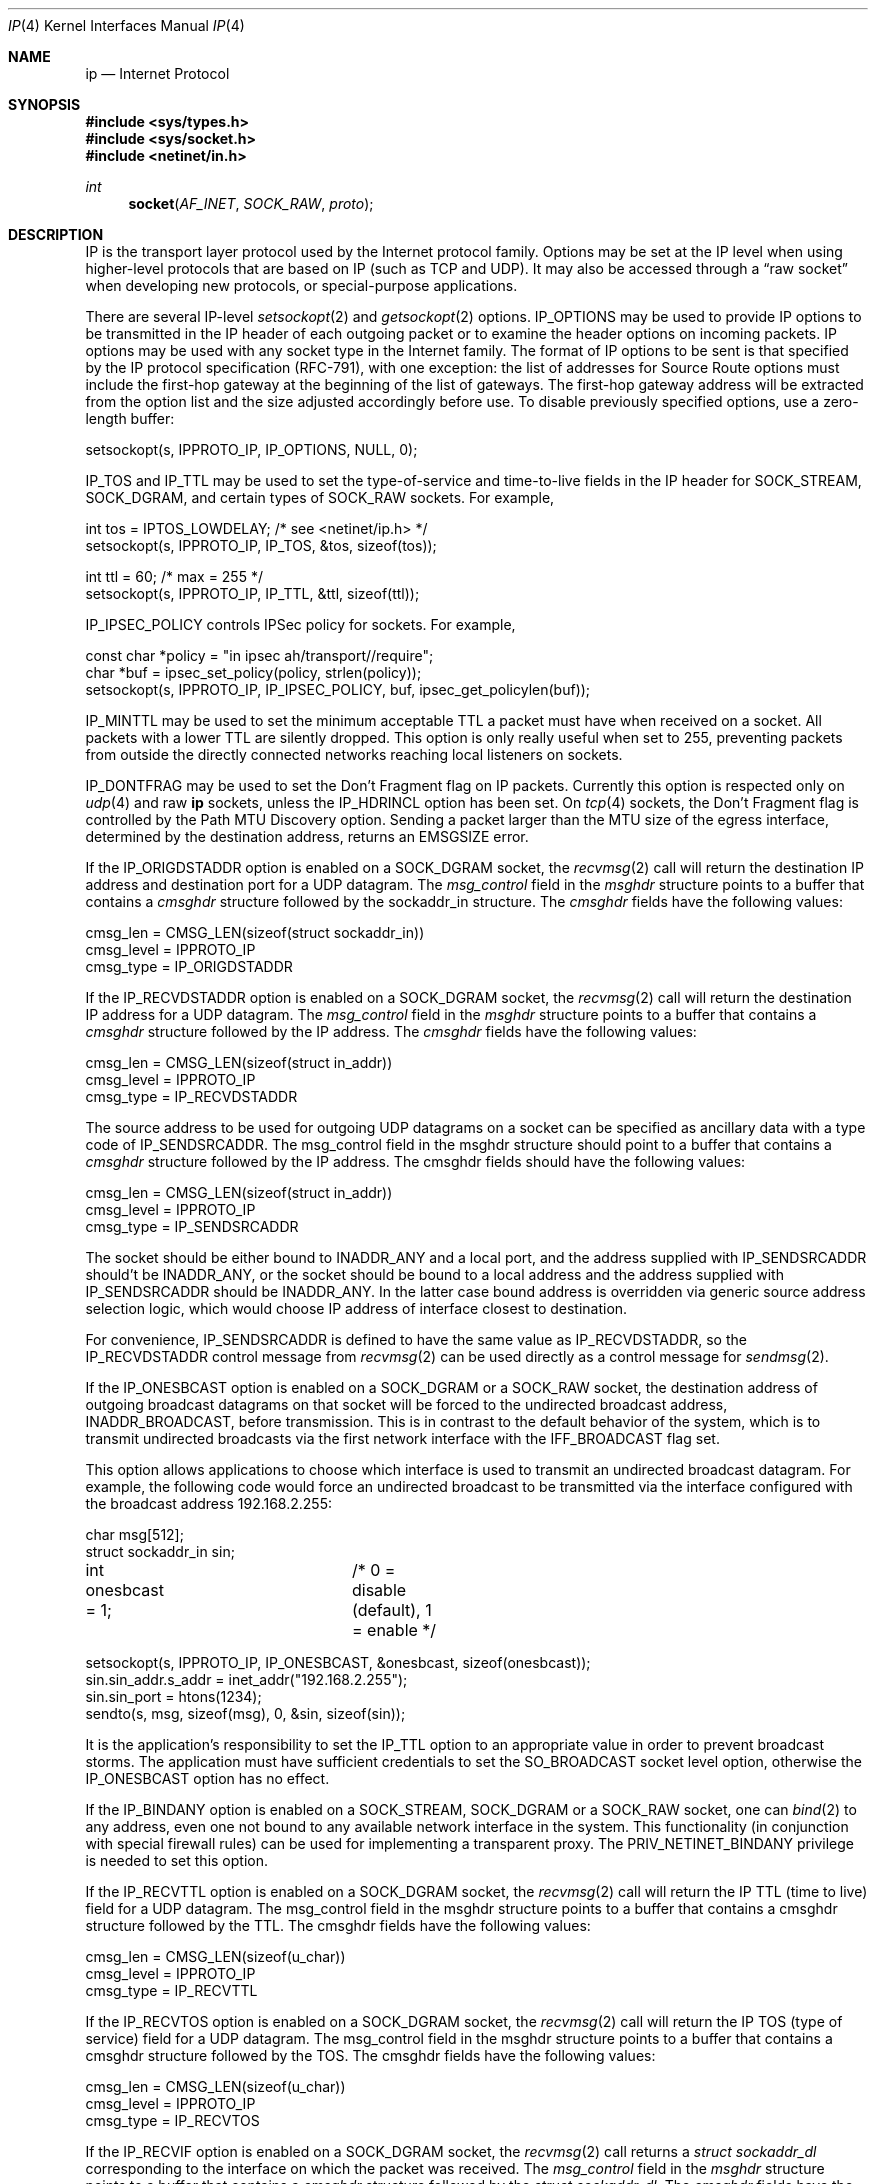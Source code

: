 .\" Copyright (c) 1983, 1991, 1993
.\"	The Regents of the University of California.  All rights reserved.
.\"
.\" Redistribution and use in source and binary forms, with or without
.\" modification, are permitted provided that the following conditions
.\" are met:
.\" 1. Redistributions of source code must retain the above copyright
.\"    notice, this list of conditions and the following disclaimer.
.\" 2. Redistributions in binary form must reproduce the above copyright
.\"    notice, this list of conditions and the following disclaimer in the
.\"    documentation and/or other materials provided with the distribution.
.\" 3. Neither the name of the University nor the names of its contributors
.\"    may be used to endorse or promote products derived from this software
.\"    without specific prior written permission.
.\"
.\" THIS SOFTWARE IS PROVIDED BY THE REGENTS AND CONTRIBUTORS ``AS IS'' AND
.\" ANY EXPRESS OR IMPLIED WARRANTIES, INCLUDING, BUT NOT LIMITED TO, THE
.\" IMPLIED WARRANTIES OF MERCHANTABILITY AND FITNESS FOR A PARTICULAR PURPOSE
.\" ARE DISCLAIMED.  IN NO EVENT SHALL THE REGENTS OR CONTRIBUTORS BE LIABLE
.\" FOR ANY DIRECT, INDIRECT, INCIDENTAL, SPECIAL, EXEMPLARY, OR CONSEQUENTIAL
.\" DAMAGES (INCLUDING, BUT NOT LIMITED TO, PROCUREMENT OF SUBSTITUTE GOODS
.\" OR SERVICES; LOSS OF USE, DATA, OR PROFITS; OR BUSINESS INTERRUPTION)
.\" HOWEVER CAUSED AND ON ANY THEORY OF LIABILITY, WHETHER IN CONTRACT, STRICT
.\" LIABILITY, OR TORT (INCLUDING NEGLIGENCE OR OTHERWISE) ARISING IN ANY WAY
.\" OUT OF THE USE OF THIS SOFTWARE, EVEN IF ADVISED OF THE POSSIBILITY OF
.\" SUCH DAMAGE.
.\"
.\"     @(#)ip.4	8.2 (Berkeley) 11/30/93
.\" $FreeBSD$
.\"
.Dd August 9, 2021
.Dt IP 4
.Os
.Sh NAME
.Nm ip
.Nd Internet Protocol
.Sh SYNOPSIS
.In sys/types.h
.In sys/socket.h
.In netinet/in.h
.Ft int
.Fn socket AF_INET SOCK_RAW proto
.Sh DESCRIPTION
.Tn IP
is the transport layer protocol used
by the Internet protocol family.
Options may be set at the
.Tn IP
level
when using higher-level protocols that are based on
.Tn IP
(such as
.Tn TCP
and
.Tn UDP ) .
It may also be accessed
through a
.Dq raw socket
when developing new protocols, or
special-purpose applications.
.Pp
There are several
.Tn IP-level
.Xr setsockopt 2
and
.Xr getsockopt 2
options.
.Dv IP_OPTIONS
may be used to provide
.Tn IP
options to be transmitted in the
.Tn IP
header of each outgoing packet
or to examine the header options on incoming packets.
.Tn IP
options may be used with any socket type in the Internet family.
The format of
.Tn IP
options to be sent is that specified by the
.Tn IP
protocol specification (RFC-791), with one exception:
the list of addresses for Source Route options must include the first-hop
gateway at the beginning of the list of gateways.
The first-hop gateway address will be extracted from the option list
and the size adjusted accordingly before use.
To disable previously specified options,
use a zero-length buffer:
.Bd -literal
setsockopt(s, IPPROTO_IP, IP_OPTIONS, NULL, 0);
.Ed
.Pp
.Dv IP_TOS
and
.Dv IP_TTL
may be used to set the type-of-service and time-to-live
fields in the
.Tn IP
header for
.Dv SOCK_STREAM , SOCK_DGRAM ,
and certain types of
.Dv SOCK_RAW
sockets.
For example,
.Bd -literal
int tos = IPTOS_LOWDELAY;       /* see <netinet/ip.h> */
setsockopt(s, IPPROTO_IP, IP_TOS, &tos, sizeof(tos));

int ttl = 60;                   /* max = 255 */
setsockopt(s, IPPROTO_IP, IP_TTL, &ttl, sizeof(ttl));
.Ed
.Pp
.Dv IP_IPSEC_POLICY
controls IPSec policy for sockets.
For example,
.Bd -literal
const char *policy = "in ipsec ah/transport//require";
char *buf = ipsec_set_policy(policy, strlen(policy));
setsockopt(s, IPPROTO_IP, IP_IPSEC_POLICY, buf, ipsec_get_policylen(buf));
.Ed
.Pp
.Dv IP_MINTTL
may be used to set the minimum acceptable TTL a packet must have when
received on a socket.
All packets with a lower TTL are silently dropped.
This option is only really useful when set to 255, preventing packets
from outside the directly connected networks reaching local listeners
on sockets.
.Pp
.Dv IP_DONTFRAG
may be used to set the Don't Fragment flag on IP packets.
Currently this option is respected only on
.Xr udp 4
and raw
.Nm
sockets, unless the
.Dv IP_HDRINCL
option has been set.
On
.Xr tcp 4
sockets, the Don't Fragment flag is controlled by the Path
MTU Discovery option.
Sending a packet larger than the MTU size of the egress interface,
determined by the destination address, returns an
.Er EMSGSIZE
error.
.Pp
If the
.Dv IP_ORIGDSTADDR
option is enabled on a
.Dv SOCK_DGRAM
socket,
the
.Xr recvmsg 2
call will return the destination
.Tn IP
address and destination port for a
.Tn UDP
datagram.
The
.Vt msg_control
field in the
.Vt msghdr
structure points to a buffer
that contains a
.Vt cmsghdr
structure followed by the
.Tn sockaddr_in
structure.
The
.Vt cmsghdr
fields have the following values:
.Bd -literal
cmsg_len = CMSG_LEN(sizeof(struct sockaddr_in))
cmsg_level = IPPROTO_IP
cmsg_type = IP_ORIGDSTADDR
.Ed
.Pp
If the
.Dv IP_RECVDSTADDR
option is enabled on a
.Dv SOCK_DGRAM
socket,
the
.Xr recvmsg 2
call will return the destination
.Tn IP
address for a
.Tn UDP
datagram.
The
.Vt msg_control
field in the
.Vt msghdr
structure points to a buffer
that contains a
.Vt cmsghdr
structure followed by the
.Tn IP
address.
The
.Vt cmsghdr
fields have the following values:
.Bd -literal
cmsg_len = CMSG_LEN(sizeof(struct in_addr))
cmsg_level = IPPROTO_IP
cmsg_type = IP_RECVDSTADDR
.Ed
.Pp
The source address to be used for outgoing
.Tn UDP
datagrams on a socket can be specified as ancillary data with a type code of
.Dv IP_SENDSRCADDR .
The msg_control field in the msghdr structure should point to a buffer
that contains a
.Vt cmsghdr
structure followed by the
.Tn IP
address.
The cmsghdr fields should have the following values:
.Bd -literal
cmsg_len = CMSG_LEN(sizeof(struct in_addr))
cmsg_level = IPPROTO_IP
cmsg_type = IP_SENDSRCADDR
.Ed
.Pp
The socket should be either bound to
.Dv INADDR_ANY
and a local port, and the address supplied with
.Dv IP_SENDSRCADDR
should't be
.Dv INADDR_ANY ,
or the socket should be bound to a local address and the address supplied with
.Dv IP_SENDSRCADDR
should be
.Dv INADDR_ANY .
In the latter case bound address is overridden via generic source address
selection logic, which would choose IP address of interface closest to
destination.
.Pp
For convenience,
.Dv IP_SENDSRCADDR
is defined to have the same value as
.Dv IP_RECVDSTADDR ,
so the
.Dv IP_RECVDSTADDR
control message from
.Xr recvmsg 2
can be used directly as a control message for
.Xr sendmsg 2 .
.\"
.Pp
If the
.Dv IP_ONESBCAST
option is enabled on a
.Dv SOCK_DGRAM
or a
.Dv SOCK_RAW
socket, the destination address of outgoing
broadcast datagrams on that socket will be forced
to the undirected broadcast address,
.Dv INADDR_BROADCAST ,
before transmission.
This is in contrast to the default behavior of the
system, which is to transmit undirected broadcasts
via the first network interface with the
.Dv IFF_BROADCAST
flag set.
.Pp
This option allows applications to choose which
interface is used to transmit an undirected broadcast
datagram.
For example, the following code would force an
undirected broadcast to be transmitted via the interface
configured with the broadcast address 192.168.2.255:
.Bd -literal
char msg[512];
struct sockaddr_in sin;
int onesbcast = 1;	/* 0 = disable (default), 1 = enable */

setsockopt(s, IPPROTO_IP, IP_ONESBCAST, &onesbcast, sizeof(onesbcast));
sin.sin_addr.s_addr = inet_addr("192.168.2.255");
sin.sin_port = htons(1234);
sendto(s, msg, sizeof(msg), 0, &sin, sizeof(sin));
.Ed
.Pp
It is the application's responsibility to set the
.Dv IP_TTL
option
to an appropriate value in order to prevent broadcast storms.
The application must have sufficient credentials to set the
.Dv SO_BROADCAST
socket level option, otherwise the
.Dv IP_ONESBCAST
option has no effect.
.Pp
If the
.Dv IP_BINDANY
option is enabled on a
.Dv SOCK_STREAM ,
.Dv SOCK_DGRAM
or a
.Dv SOCK_RAW
socket, one can
.Xr bind 2
to any address, even one not bound to any available network interface in the
system.
This functionality (in conjunction with special firewall rules) can be used for
implementing a transparent proxy.
The
.Dv PRIV_NETINET_BINDANY
privilege is needed to set this option.
.Pp
If the
.Dv IP_RECVTTL
option is enabled on a
.Dv SOCK_DGRAM
socket, the
.Xr recvmsg 2
call will return the
.Tn IP
.Tn TTL
(time to live) field for a
.Tn UDP
datagram.
The msg_control field in the msghdr structure points to a buffer
that contains a cmsghdr structure followed by the
.Tn TTL .
The cmsghdr fields have the following values:
.Bd -literal
cmsg_len = CMSG_LEN(sizeof(u_char))
cmsg_level = IPPROTO_IP
cmsg_type = IP_RECVTTL
.Ed
.\"
.Pp
If the
.Dv IP_RECVTOS
option is enabled on a
.Dv SOCK_DGRAM
socket, the
.Xr recvmsg 2
call will return the
.Tn IP
.Tn TOS
(type of service) field for a
.Tn UDP
datagram.
The msg_control field in the msghdr structure points to a buffer
that contains a cmsghdr structure followed by the
.Tn TOS .
The cmsghdr fields have the following values:
.Bd -literal
cmsg_len = CMSG_LEN(sizeof(u_char))
cmsg_level = IPPROTO_IP
cmsg_type = IP_RECVTOS
.Ed
.\"
.Pp
If the
.Dv IP_RECVIF
option is enabled on a
.Dv SOCK_DGRAM
socket, the
.Xr recvmsg 2
call returns a
.Vt "struct sockaddr_dl"
corresponding to the interface on which the
packet was received.
The
.Va msg_control
field in the
.Vt msghdr
structure points to a buffer that contains a
.Vt cmsghdr
structure followed by the
.Vt "struct sockaddr_dl" .
The
.Vt cmsghdr
fields have the following values:
.Bd -literal
cmsg_len = CMSG_LEN(sizeof(struct sockaddr_dl))
cmsg_level = IPPROTO_IP
cmsg_type = IP_RECVIF
.Ed
.Pp
.Dv IP_PORTRANGE
may be used to set the port range used for selecting a local port number
on a socket with an unspecified (zero) port number.
It has the following
possible values:
.Bl -tag -width IP_PORTRANGE_DEFAULT
.It Dv IP_PORTRANGE_DEFAULT
use the default range of values, normally
.Dv IPPORT_HIFIRSTAUTO
through
.Dv IPPORT_HILASTAUTO .
This is adjustable through the sysctl setting:
.Va net.inet.ip.portrange.first
and
.Va net.inet.ip.portrange.last .
.It Dv IP_PORTRANGE_HIGH
use a high range of values, normally
.Dv IPPORT_HIFIRSTAUTO
and
.Dv IPPORT_HILASTAUTO .
This is adjustable through the sysctl setting:
.Va net.inet.ip.portrange.hifirst
and
.Va net.inet.ip.portrange.hilast .
.It Dv IP_PORTRANGE_LOW
use a low range of ports, which are normally restricted to
privileged processes on
.Ux
systems.
The range is normally from
.Dv IPPORT_RESERVED
\- 1 down to
.Li IPPORT_RESERVEDSTART
in descending order.
This is adjustable through the sysctl setting:
.Va net.inet.ip.portrange.lowfirst
and
.Va net.inet.ip.portrange.lowlast .
.El
.Pp
The range of privileged ports which only may be opened by
root-owned processes may be modified by the
.Va net.inet.ip.portrange.reservedlow
and
.Va net.inet.ip.portrange.reservedhigh
sysctl settings.
The values default to the traditional range,
0 through
.Dv IPPORT_RESERVED
\- 1
(0 through 1023), respectively.
Note that these settings do not affect and are not accounted for in the
use or calculation of the other
.Va net.inet.ip.portrange
values above.
Changing these values departs from
.Ux
tradition and has security
consequences that the administrator should carefully evaluate before
modifying these settings.
.Pp
Ports are allocated at random within the specified port range in order
to increase the difficulty of random spoofing attacks.
In scenarios such as benchmarking, this behavior may be undesirable.
In these cases,
.Va net.inet.ip.portrange.randomized
can be used to toggle randomization off.
If more than
.Va net.inet.ip.portrange.randomcps
ports have been allocated in the last second, then return to sequential
port allocation.
Return to random allocation only once the current port allocation rate
drops below
.Va net.inet.ip.portrange.randomcps
for at least
.Va net.inet.ip.portrange.randomtime
seconds.
The default values for
.Va net.inet.ip.portrange.randomcps
and
.Va net.inet.ip.portrange.randomtime
are 10 port allocations per second and 45 seconds correspondingly.
.Ss "Multicast Options"
.Tn IP
multicasting is supported only on
.Dv AF_INET
sockets of type
.Dv SOCK_DGRAM
and
.Dv SOCK_RAW ,
and only on networks where the interface
driver supports multicasting.
.Pp
The
.Dv IP_MULTICAST_TTL
option changes the time-to-live (TTL)
for outgoing multicast datagrams
in order to control the scope of the multicasts:
.Bd -literal
u_char ttl;	/* range: 0 to 255, default = 1 */
setsockopt(s, IPPROTO_IP, IP_MULTICAST_TTL, &ttl, sizeof(ttl));
.Ed
.Pp
Datagrams with a TTL of 1 are not forwarded beyond the local network.
Multicast datagrams with a TTL of 0 will not be transmitted on any network,
but may be delivered locally if the sending host belongs to the destination
group and if multicast loopback has not been disabled on the sending socket
(see below).
Multicast datagrams with TTL greater than 1 may be forwarded
to other networks if a multicast router is attached to the local network.
.Pp
For hosts with multiple interfaces, where an interface has not
been specified for a multicast group membership,
each multicast transmission is sent from the primary network interface.
The
.Dv IP_MULTICAST_IF
option overrides the default for
subsequent transmissions from a given socket:
.Bd -literal
struct in_addr addr;
setsockopt(s, IPPROTO_IP, IP_MULTICAST_IF, &addr, sizeof(addr));
.Ed
.Pp
where "addr" is the local
.Tn IP
address of the desired interface or
.Dv INADDR_ANY
to specify the default interface.
.Pp
To specify an interface by index, an instance of
.Vt ip_mreqn
may be passed instead.
The
.Vt imr_ifindex
member should be set to the index of the desired interface,
or 0 to specify the default interface.
The kernel differentiates between these two structures by their size.
.Pp
The use of
.Vt IP_MULTICAST_IF
is
.Em not recommended ,
as multicast memberships are scoped to each
individual interface.
It is supported for legacy use only by applications,
such as routing daemons, which expect to
be able to transmit link-local IPv4 multicast datagrams (224.0.0.0/24)
on multiple interfaces,
without requesting an individual membership for each interface.
.Pp
.\"
An interface's local IP address and multicast capability can
be obtained via the
.Dv SIOCGIFCONF
and
.Dv SIOCGIFFLAGS
ioctls.
Normal applications should not need to use this option.
.Pp
If a multicast datagram is sent to a group to which the sending host itself
belongs (on the outgoing interface), a copy of the datagram is, by default,
looped back by the IP layer for local delivery.
The
.Dv IP_MULTICAST_LOOP
option gives the sender explicit control
over whether or not subsequent datagrams are looped back:
.Bd -literal
u_char loop;	/* 0 = disable, 1 = enable (default) */
setsockopt(s, IPPROTO_IP, IP_MULTICAST_LOOP, &loop, sizeof(loop));
.Ed
.Pp
This option
improves performance for applications that may have no more than one
instance on a single host (such as a routing daemon), by eliminating
the overhead of receiving their own transmissions.
It should generally not
be used by applications for which there may be more than one instance on a
single host (such as a conferencing program) or for which the sender does
not belong to the destination group (such as a time querying program).
.Pp
The sysctl setting
.Va net.inet.ip.mcast.loop
controls the default setting of the
.Dv IP_MULTICAST_LOOP
socket option for new sockets.
.Pp
A multicast datagram sent with an initial TTL greater than 1 may be delivered
to the sending host on a different interface from that on which it was sent,
if the host belongs to the destination group on that other interface.
The loopback control option has no effect on such delivery.
.Pp
A host must become a member of a multicast group before it can receive
datagrams sent to the group.
To join a multicast group, use the
.Dv IP_ADD_MEMBERSHIP
option:
.Bd -literal
struct ip_mreqn mreqn;
setsockopt(s, IPPROTO_IP, IP_ADD_MEMBERSHIP, &mreqn, sizeof(mreqn));
.Ed
.Pp
where
.Fa mreqn
is the following structure:
.Bd -literal
struct ip_mreqn {
    struct in_addr imr_multiaddr; /* IP multicast address of group */
    struct in_addr imr_interface; /* local IP address of interface */
    int            imr_ifindex;   /* interface index */
}
.Ed
.Pp
.Va imr_ifindex
should be set to the index of a particular multicast-capable interface if
the host is multihomed.
If
.Va imr_ifindex
is non-zero, value of
.Va imr_interface
is ignored.
Otherwise, if
.Va imr_ifindex
is 0, kernel will use IP address from
.Va imr_interface
to lookup the interface.
Value of
.Va imr_interface
may be set to
.Va INADDR_ANY
to choose the default interface, although this is not recommended; this is
considered to be the first interface corresponding to the default route.
Otherwise, the first multicast-capable interface configured in the system
will be used.
.Pp
Legacy
.Vt "struct ip_mreq" ,
that lacks
.Va imr_ifindex
field is also supported by
.Dv IP_ADD_MEMBERSHIP
setsockopt.
In this case kernel would behave as if
.Va imr_ifindex
was set to zero:
.Va imr_interface
will be used to lookup interface.
.Pp
Prior to
.Fx 7.0 ,
if the
.Va imr_interface
member is within the network range
.Li 0.0.0.0/8 ,
it is treated as an interface index in the system interface MIB,
as per the RIP Version 2 MIB Extension (RFC-1724).
In versions of
.Fx
since 7.0, this behavior is no longer supported.
Developers should
instead use the RFC 3678 multicast source filter APIs; in particular,
.Dv MCAST_JOIN_GROUP .
.Pp
Up to
.Dv IP_MAX_MEMBERSHIPS
memberships may be added on a single socket.
Membership is associated with a single interface;
programs running on multihomed hosts may need to
join the same group on more than one interface.
.Pp
To drop a membership, use:
.Bd -literal
struct ip_mreq mreq;
setsockopt(s, IPPROTO_IP, IP_DROP_MEMBERSHIP, &mreq, sizeof(mreq));
.Ed
.Pp
where
.Fa mreq
contains the same values as used to add the membership.
Memberships are dropped when the socket is closed or the process exits.
.\" TODO: Update this piece when IPv4 source-address selection is implemented.
.Pp
The IGMP protocol uses the primary IP address of the interface
as its identifier for group membership.
This is the first IP address configured on the interface.
If this address is removed or changed, the results are
undefined, as the IGMP membership state will then be inconsistent.
If multiple IP aliases are configured on the same interface,
they will be ignored.
.Pp
This shortcoming was addressed in IPv6; MLDv2 requires
that the unique link-local address for an interface is
used to identify an MLDv2 listener.
.Ss "Source-Specific Multicast Options"
Since
.Fx 8.0 ,
the use of Source-Specific Multicast (SSM) is supported.
These extensions require an IGMPv3 multicast router in order to
make best use of them.
If a legacy multicast router is present on the link,
.Fx
will simply downgrade to the version of IGMP spoken by the router,
and the benefits of source filtering on the upstream link
will not be present, although the kernel will continue to
squelch transmissions from blocked sources.
.Pp
Each group membership on a socket now has a filter mode:
.Bl -tag -width MCAST_EXCLUDE
.It Dv MCAST_EXCLUDE
Datagrams sent to this group are accepted,
unless the source is in a list of blocked source addresses.
.It Dv MCAST_INCLUDE
Datagrams sent to this group are accepted
only if the source is in a list of accepted source addresses.
.El
.Pp
Groups joined using the legacy
.Dv IP_ADD_MEMBERSHIP
option are placed in exclusive-mode,
and are able to request that certain sources are blocked or allowed.
This is known as the
.Em delta-based API .
.Pp
To block a multicast source on an existing group membership:
.Bd -literal
struct ip_mreq_source mreqs;
setsockopt(s, IPPROTO_IP, IP_BLOCK_SOURCE, &mreqs, sizeof(mreqs));
.Ed
.Pp
where
.Fa mreqs
is the following structure:
.Bd -literal
struct ip_mreq_source {
    struct in_addr imr_multiaddr; /* IP multicast address of group */
    struct in_addr imr_sourceaddr; /* IP address of source */
    struct in_addr imr_interface; /* local IP address of interface */
}
.Ed
.Va imr_sourceaddr
should be set to the address of the source to be blocked.
.Pp
To unblock a multicast source on an existing group:
.Bd -literal
struct ip_mreq_source mreqs;
setsockopt(s, IPPROTO_IP, IP_UNBLOCK_SOURCE, &mreqs, sizeof(mreqs));
.Ed
.Pp
The
.Dv IP_BLOCK_SOURCE
and
.Dv IP_UNBLOCK_SOURCE
options are
.Em not permitted
for inclusive-mode group memberships.
.Pp
To join a multicast group in
.Dv MCAST_INCLUDE
mode with a single source,
or add another source to an existing inclusive-mode membership:
.Bd -literal
struct ip_mreq_source mreqs;
setsockopt(s, IPPROTO_IP, IP_ADD_SOURCE_MEMBERSHIP, &mreqs, sizeof(mreqs));
.Ed
.Pp
To leave a single source from an existing group in inclusive mode:
.Bd -literal
struct ip_mreq_source mreqs;
setsockopt(s, IPPROTO_IP, IP_DROP_SOURCE_MEMBERSHIP, &mreqs, sizeof(mreqs));
.Ed
If this is the last accepted source for the group, the membership
will be dropped.
.Pp
The
.Dv IP_ADD_SOURCE_MEMBERSHIP
and
.Dv IP_DROP_SOURCE_MEMBERSHIP
options are
.Em not accepted
for exclusive-mode group memberships.
However, both exclusive and inclusive mode memberships
support the use of the
.Em full-state API
documented in RFC 3678.
For management of source filter lists using this API,
please refer to
.Xr sourcefilter 3 .
.Pp
The sysctl settings
.Va net.inet.ip.mcast.maxsocksrc
and
.Va net.inet.ip.mcast.maxgrpsrc
are used to specify an upper limit on the number of per-socket and per-group
source filter entries which the kernel may allocate.
.\"-----------------------
.Ss "Raw IP Sockets"
Raw
.Tn IP
sockets are connectionless,
and are normally used with the
.Xr sendto 2
and
.Xr recvfrom 2
calls, though the
.Xr connect 2
call may also be used to fix the destination for future
packets (in which case the
.Xr read 2
or
.Xr recv 2
and
.Xr write 2
or
.Xr send 2
system calls may be used).
.Pp
If
.Fa proto
is 0, the default protocol
.Dv IPPROTO_RAW
is used for outgoing
packets, and only incoming packets destined for that protocol
are received.
If
.Fa proto
is non-zero, that protocol number will be used on outgoing packets
and to filter incoming packets.
.Pp
Outgoing packets automatically have an
.Tn IP
header prepended to
them (based on the destination address and the protocol
number the socket is created with),
unless the
.Dv IP_HDRINCL
option has been set.
Unlike in previous
.Bx
releases, incoming packets are received with
.Tn IP
header and options intact, leaving all fields in network byte order.
.Pp
.Dv IP_HDRINCL
indicates the complete IP header is included with the data
and may be used only with the
.Dv SOCK_RAW
type.
.Bd -literal
#include <netinet/in_systm.h>
#include <netinet/ip.h>

int hincl = 1;                  /* 1 = on, 0 = off */
setsockopt(s, IPPROTO_IP, IP_HDRINCL, &hincl, sizeof(hincl));
.Ed
.Pp
Unlike previous
.Bx
releases, the program must set all
the fields of the IP header, including the following:
.Bd -literal
ip->ip_v = IPVERSION;
ip->ip_hl = hlen >> 2;
ip->ip_id = 0;  /* 0 means kernel set appropriate value */
ip->ip_off = htons(offset);
ip->ip_len = htons(len);
.Ed
.Pp
The packet should be provided as is to be sent over wire.
This implies all fields, including
.Va ip_len
and
.Va ip_off
to be in network byte order.
See
.Xr byteorder 3
for more information on network byte order.
If the
.Va ip_id
field is set to 0 then the kernel will choose an
appropriate value.
If the header source address is set to
.Dv INADDR_ANY ,
the kernel will choose an appropriate address.
.Sh ERRORS
A socket operation may fail with one of the following errors returned:
.Bl -tag -width Er
.It Bq Er EISCONN
when trying to establish a connection on a socket which
already has one, or when trying to send a datagram with the destination
address specified and the socket is already connected;
.It Bq Er ENOTCONN
when trying to send a datagram, but
no destination address is specified, and the socket has not been
connected;
.It Bq Er ENOBUFS
when the system runs out of memory for
an internal data structure;
.It Bq Er EADDRNOTAVAIL
when an attempt is made to create a
socket with a network address for which no network interface
exists.
.It Bq Er EACCES
when an attempt is made to create
a raw IP socket by a non-privileged process.
.El
.Pp
The following errors specific to
.Tn IP
may occur when setting or getting
.Tn IP
options:
.Bl -tag -width Er
.It Bq Er EINVAL
An unknown socket option name was given.
.It Bq Er EINVAL
The IP option field was improperly formed;
an option field was shorter than the minimum value
or longer than the option buffer provided.
.El
.Pp
The following errors may occur when attempting to send
.Tn IP
datagrams via a
.Dq raw socket
with the
.Dv IP_HDRINCL
option set:
.Bl -tag -width Er
.It Bq Er EINVAL
The user-supplied
.Va ip_len
field was not equal to the length of the datagram written to the socket.
.El
.Sh SEE ALSO
.Xr getsockopt 2 ,
.Xr recv 2 ,
.Xr send 2 ,
.Xr byteorder 3 ,
.Xr CMSG_DATA 3 ,
.Xr sourcefilter 3 ,
.Xr icmp 4 ,
.Xr igmp 4 ,
.Xr inet 4 ,
.Xr intro 4 ,
.Xr multicast 4
.Rs
.%A D. Thaler
.%A B. Fenner
.%A B. Quinn
.%T "Socket Interface Extensions for Multicast Source Filters"
.%N RFC 3678
.%D Jan 2004
.Re
.Sh HISTORY
The
.Nm
protocol appeared in
.Bx 4.2 .
The
.Vt ip_mreqn
structure appeared in
.Tn Linux 2.4 .
.Sh BUGS
Before
.Fx 10.0
packets received on raw IP sockets had the
.Va ip_hl
subtracted from the
.Va ip_len
field.
.Pp
Before
.Fx 11.0
packets received on raw IP sockets had the
.Va ip_len
and
.Va ip_off
fields converted to host byte order.
Packets written to raw IP sockets were expected to have
.Va ip_len
and
.Va ip_off
in host byte order.
